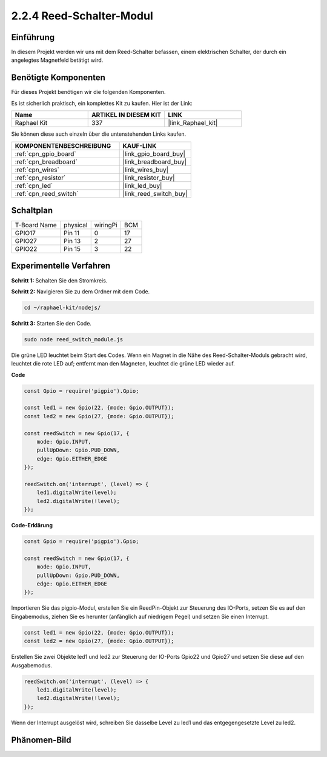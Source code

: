 .. _2.2.4_js:

2.2.4 Reed-Schalter-Modul
=========================

Einführung
----------

In diesem Projekt werden wir uns mit dem Reed-Schalter befassen, einem elektrischen Schalter, der durch ein angelegtes Magnetfeld betätigt wird.

.. image:: ../img/2.2.4reed_switch.png
    :width: 300
    :align: center

Benötigte Komponenten
---------------------

Für dieses Projekt benötigen wir die folgenden Komponenten.

.. image:: ../img/2.2.4component.png
    :width: 700
    :align: center

Es ist sicherlich praktisch, ein komplettes Kit zu kaufen. Hier ist der Link:

.. list-table::
    :widths: 20 20 20
    :header-rows: 1

    *   - Name
        - ARTIKEL IN DIESEM KIT
        - LINK
    *   - Raphael Kit
        - 337
        - |link_Raphael_kit|

Sie können diese auch einzeln über die untenstehenden Links kaufen.

.. list-table::
    :widths: 30 20
    :header-rows: 1

    *   - KOMPONENTENBESCHREIBUNG
        - KAUF-LINK

    *   - :ref:`cpn_gpio_board`
        - |link_gpio_board_buy|
    *   - :ref:`cpn_breadboard`
        - |link_breadboard_buy|
    *   - :ref:`cpn_wires`
        - |link_wires_buy|
    *   - :ref:`cpn_resistor`
        - |link_resistor_buy|
    *   - :ref:`cpn_led`
        - |link_led_buy|
    *   - :ref:`cpn_reed_switch`
        - |link_reed_switch_buy|

Schaltplan
----------

============ ======== ======== ===
T-Board Name physical wiringPi BCM
GPIO17       Pin 11   0        17
GPIO27       Pin 13   2        27
GPIO22       Pin 15   3        22
============ ======== ======== ===

.. image:: ../img/reed_schematic.png
    :width: 400
    :align: center

.. image:: ../img/reed_schematic2.png
    :width: 400
    :align: center

Experimentelle Verfahren
-----------------------------

**Schritt 1:** Schalten Sie den Stromkreis.

.. image:: ../img/2.2.4fritzing.png
    :width: 700
    :align: center

**Schritt 2:** Navigieren Sie zu dem Ordner mit dem Code.

.. raw:: html

   <run></run>

.. code-block::

    cd ~/raphael-kit/nodejs/

**Schritt 3:** Starten Sie den Code.

.. raw:: html

   <run></run>

.. code-block::

    sudo node reed_switch_module.js

Die grüne LED leuchtet beim Start des Codes. Wenn ein Magnet in die Nähe des Reed-Schalter-Moduls gebracht wird, leuchtet die rote LED auf; entfernt man den Magneten, leuchtet die grüne LED wieder auf.

**Code**

.. code-block:: js

    const Gpio = require('pigpio').Gpio; 

    const led1 = new Gpio(22, {mode: Gpio.OUTPUT});
    const led2 = new Gpio(27, {mode: Gpio.OUTPUT});

    const reedSwitch = new Gpio(17, {
        mode: Gpio.INPUT,
        pullUpDown: Gpio.PUD_DOWN,     
        edge: Gpio.EITHER_EDGE        
    });

    reedSwitch.on('interrupt', (level) => {  
        led1.digitalWrite(level);   
        led2.digitalWrite(!level);       
    });



**Code-Erklärung**

.. code-block:: js

    const Gpio = require('pigpio').Gpio; 

    const reedSwitch = new Gpio(17, {
        mode: Gpio.INPUT,
        pullUpDown: Gpio.PUD_DOWN,     
        edge: Gpio.EITHER_EDGE        
    });

Importieren Sie das pigpio-Modul, erstellen Sie ein ReedPin-Objekt zur Steuerung des IO-Ports, setzen Sie es auf den Eingabemodus, ziehen Sie es herunter (anfänglich auf niedrigem Pegel) und setzen Sie einen Interrupt.

.. code-block:: js

    const led1 = new Gpio(22, {mode: Gpio.OUTPUT});
    const led2 = new Gpio(27, {mode: Gpio.OUTPUT});

Erstellen Sie zwei Objekte led1 und led2 zur Steuerung der IO-Ports Gpio22 und Gpio27 und setzen Sie diese auf den Ausgabemodus.

.. code-block:: js

    reedSwitch.on('interrupt', (level) => {  
        led1.digitalWrite(level);   
        led2.digitalWrite(!level);       
    });

Wenn der Interrupt ausgelöst wird, schreiben Sie dasselbe Level zu led1 und das entgegengesetzte Level zu led2.

Phänomen-Bild
----------------

.. image:: ../img/2.2.4reed_switch.JPG
    :width: 500
    :align: center
    